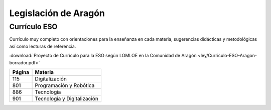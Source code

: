 ﻿
.. _ley-autonomica-aragon:


Legislación de Aragón
=====================


Currículo ESO
-------------
Currículo muy completo con orientaciones para la enseñanza en cada materia, 
sugerencias didácticas y metodológicas así como lecturas de referencia.

:download:`Proyecto de Currículo para la ESO según LOMLOE en la Comunidad de Aragón
<ley/Curriculo-ESO-Aragon-borrador.pdf>`

.. list-table::
   :header-rows: 1
 
   * - Página
     - Materia
   * - 115
     - Digitalización
   * - 801
     - Programación y Robótica
   * - 886
     - Tecnología
   * - 901
     - Tecnología y Digitalización
   